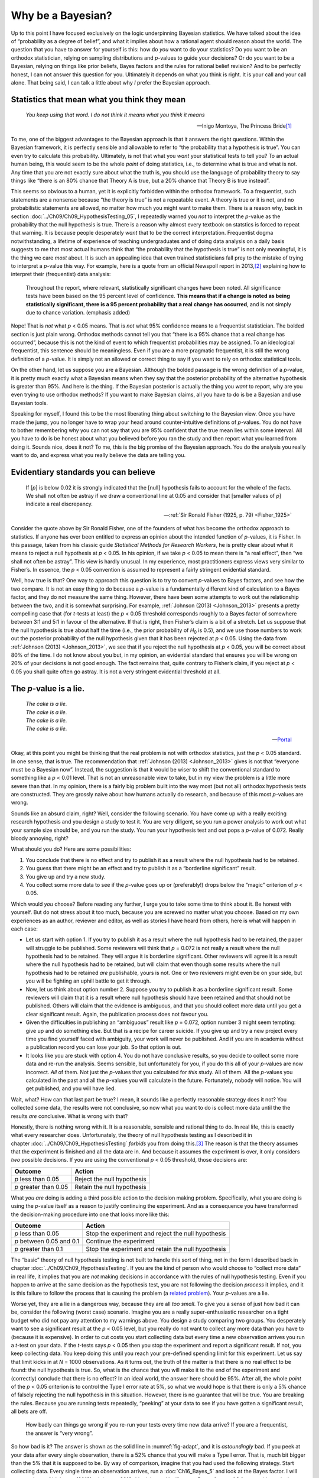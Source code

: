 .. sectionauthor:: `Danielle J. Navarro <https://djnavarro.net/>`_ and `David R. Foxcroft <https://www.davidfoxcroft.com/>`_

Why be a Bayesian?
------------------

Up to this point I have focused exclusively on the logic underpinning Bayesian
statistics. We have talked about the idea of “probability as a degree of
belief”, and what it implies about how a rational agent should reason about the
world. The question that you have to answer for yourself is this: how do *you*
want to do your statistics? Do you want to be an orthodox statistician, relying
on sampling distributions and *p*-values to guide your decisions? Or do you
want to be a Bayesian, relying on things like prior beliefs, Bayes factors and
the rules for rational belief revision? And to be perfectly honest, I can not
answer this question for you. Ultimately it depends on what you think is right.
It is your call and your call alone. That being said, I can talk a little about
why *I* prefer the Bayesian approach.

Statistics that mean what you think they mean
~~~~~~~~~~~~~~~~~~~~~~~~~~~~~~~~~~~~~~~~~~~~~

.. epigraph::

   | *You keep using that word. I do not think it means what you think it
     means*
     
   -- Inigo Montoya, The Princess Bride\ [#]_

To me, one of the biggest advantages to the Bayesian approach is that it
answers the right questions. Within the Bayesian framework, it is perfectly
sensible and allowable to refer to “the probability that a hypothesis is true”.
You can even try to calculate this probability. Ultimately, is not that what
you *want* your statistical tests to tell you? To an actual human being, this
would seem to be the whole *point* of doing statistics, i.e., to determine what
is true and what is not. Any time that you are not exactly sure about what the
truth is, you should use the language of probability theory to say things like
“there is an 80\% chance that Theory A is true, but a 20\% chance that Theory B
is true instead”.

This seems so obvious to a human, yet it is explicitly forbidden within the
orthodox framework. To a frequentist, such statements are a nonsense because
“the theory is true” is not a repeatable event. A theory is true or it is not,
and no probabilistic statements are allowed, no matter how much you might want
to make them. There is a reason why, back in section
:doc:`../Ch09/Ch09_HypothesisTesting_05`, I repeatedly warned you *not* to
interpret the *p*-value as the probability that the null hypothesis is true.
There is a reason why almost every textbook on statstics is forced to repeat
that warning. It is because people desperately *want* that to be the correct
interpretation. Frequentist dogma notwithstanding, a lifetime of experience of
teaching undergraduates and of doing data analysis on a daily basis suggests to
me that most actual humans think that “the probability that the hypothesis is
true” is not only meaningful, it is the thing we care *most* about. It is such
an appealing idea that even trained statisticians fall prey to the mistake of
trying to interpret a *p*-value this way. For example, here is a quote from an
official Newspoll report in 2013,\ [#]_ explaining how to interpret their
(frequentist) data analysis:

   Throughout the report, where relevant, statistically significant changes
   have been noted. All significance tests have been based on the 95 percent
   level of confidence. **This means that if a change is noted as being 
   statistically significant, there is a 95 percent probability that a real 
   change has occurred**, and is not simply due to chance variation. (emphasis 
   added)

Nope! That is *not* what *p* < 0.05 means. That is *not* what 95\% confidence
means to a frequentist statistician. The bolded section is just plain wrong.
Orthodox methods cannot tell you that “there is a 95\% chance that a real
change has occurred”, because this is not the kind of event to which
frequentist probabilities may be assigned. To an ideological frequentist, this
sentence should be meaningless. Even if you are a more pragmatic frequentist,
it is still the wrong definition of a *p*-value. It is simply not an allowed or
correct thing to say if you want to rely on orthodox statistical tools.

On the other hand, let us suppose you are a Bayesian. Although the bolded
passage is the wrong definition of a *p*-value, it is pretty much exactly what
a Bayesian means when they say that the posterior probability of the
alternative hypothesis is greater than 95\%. And here is the thing. If the
Bayesian posterior is actually the thing you *want* to report, why are you even
trying to use orthodox methods? If you want to make Bayesian claims, all you
have to do is be a Bayesian and use Bayesian tools.

Speaking for myself, I found this to be the most liberating thing about
switching to the Bayesian view. Once you have made the jump, you no longer have
to wrap your head around counter-intuitive definitions of *p*-values. You do
not have to bother remembering why you can not say that you are 95\% confident
that the true mean lies within some interval. All you have to do is be honest
about what you believed before you ran the study and then report what you
learned from doing it. Sounds nice, does it not? To me, this is the big promise
of the Bayesian approach. You do the analysis you really want to do, and
express what you really believe the data are telling you.

Evidentiary standards you can believe
~~~~~~~~~~~~~~~~~~~~~~~~~~~~~~~~~~~~~

.. epigraph::

   | If [*p*] is below 0.02 it is strongly indicated that the [null] hypothesis
     fails to account for the whole of the facts. We shall not often be astray 
     if we draw a conventional line at 0.05 and consider that [smaller values 
     of *p*] indicate a real discrepancy.
     
   -- :ref:`Sir Ronald Fisher (1925, p. 79) <Fisher_1925>`

Consider the quote above by Sir Ronald Fisher, one of the founders of what has
become the orthodox approach to statistics. If anyone has ever been entitled to
express an opinion about the intended function of *p*-values, it is Fisher. In
this passage, taken from his classic guide *Statistical Methods for Research
Workers*, he is pretty clear about what it means to reject a null hypothesis at
*p* < 0.05. In his opinion, if we take *p* < 0.05 to mean there is “a real
effect”, then “we shall not often be astray”. This view is hardly unusual. In
my experience, most practitioners express views very similar to Fisher’s. In
essence, the *p* < 0.05 convention is assumed to represent a fairly stringent
evidential standard.

Well, how true is that? One way to approach this question is to try to convert
*p*-values to Bayes factors, and see how the two compare. It is not an easy
thing to do because a *p*-value is a fundamentally different kind of
calculation to a Bayes factor, and they do not measure the same thing. However,
there have been some attempts to work out the relationship between the two, and
it is somewhat surprising. For example, :ref:`Johnson (2013) <Johnson_2013>`
presents a pretty compelling case that (for *t*-tests at least) the *p* < 0.05
threshold corresponds roughly to a Bayes factor of somewhere between 3:1 and
5:1 in favour of the alternative. If that is right, then Fisher’s claim is a
bit of a stretch. Let us suppose that the null hypothesis is true about half
the time (i.e., the prior probability of *H*\ :sub:`0` is 0.5), and we use
those numbers to work out the posterior probability of the null hypothesis
given that it has been rejected at *p* < 0.05. Using the data from
:ref:`Johnson (2013) <Johnson_2013>`, we see that if you reject the null
hypothesis at *p* < 0.05, you will be correct about 80\% of the time. I do not
know about you but, in my opinion, an evidential standard that ensures you will
be wrong on 20\% of your decisions is not good enough. The fact remains that,
quite contrary to Fisher’s claim, if you reject at *p* < 0.05 you shall quite
often go astray. It is not a very stringent evidential threshold at all.

The *p*-value is a lie.
~~~~~~~~~~~~~~~~~~~~~~~

.. epigraph::

   | *The cake is a lie.*
   | *The cake is a lie.*
   | *The cake is a lie.*
   | *The cake is a lie.*
   
   -- `Portal <https://knowyourmeme.com/memes/the-cake-is-a-lie>`__


Okay, at this point you might be thinking that the real problem is not with
orthodox statistics, just the *p* < 0.05 standard. In one sense, that is true.
The recommendation that :ref:`Johnson (2013) <Johnson_2013>` gives is not that
“everyone must be a Bayesian now”. Instead, the suggestion is that it would be
wiser to shift the conventional standard to something like a *p* < 0.01 level.
That is not an unreasonable view to take, but in my view the problem is a
little more severe than that. In my opinion, there is a fairly big problem
built into the way most (but not all) orthodox hypothesis tests are
constructed. They are grossly naive about how humans actually do research, and
because of this most *p*-values are wrong.

Sounds like an absurd claim, right? Well, consider the following scenario. You
have come up with a really exciting research hypothesis and you design a study
to test it. You are very diligent, so you run a power analysis to work out what
your sample size should be, and you run the study. You run your hypothesis test
and out pops a *p*-value of 0.072. Really bloody annoying, right?

What should you do? Here are some possibilities:

#. You conclude that there is no effect and try to publish it as a result where
   the null hypothesis had to be retained.

#. You guess that there might be an effect and try to publish it as a
   “borderline significant” result.

#. You give up and try a new study.

#. You collect some more data to see if the *p*-value goes up or (preferably!)
   drops below the “magic” criterion of *p* < 0.05.

Which would *you* choose? Before reading any further, I urge you to take some
time to think about it. Be honest with yourself. But do not stress about it too
much, because you are screwed no matter what you choose. Based on my own
experiences as an author, reviewer and editor, as well as stories I have heard
from others, here is what will happen in each case:

-  Let us start with option 1. If you try to publish it as a result where the
   null hypothesis had to be retained, the paper will struggle to be published.
   Some reviewers will think that *p* = 0.072 is not really a result where the
   null hypothesis had to be retained. They will argue it is borderline
   significant. Other reviewers will agree it is a result where the null
   hypothesis had to be retained, but will claim that even though some results
   where the null hypothesis had to be retained *are* publishable, yours is
   not. One or two reviewers might even be on your side, but you will be
   fighting an uphill battle to get it through.

-  Now, let us think about option number 2. Suppose you try to publish it as a
   borderline significant result. Some reviewers will claim that it is a result
   where null hypothesis should have been retained and that should not be
   published. Others will claim that the evidence is ambiguous, and that you
   should collect more data until you get a clear significant result. Again,
   the publication process does not favour you.

-  Given the difficulties in publishing an “ambiguous” result like *p* = 0.072,
   option number 3 might seem tempting: give up and do something else. But that
   is a recipe for career suicide. If you give up and try a new project every
   time you find yourself faced with ambiguity, your work will never be
   published. And if you are in academia without a publication record you can
   lose your job. So that option is out.

-  It looks like you are stuck with option 4. You do not have conclusive
   results, so you decide to collect some more data and re-run the analysis.
   Seems sensible, but unfortunately for you, if you do this all of your
   *p*-values are now incorrect. *All* of them. Not just the *p*-values that
   you calculated for *this* study. All of them. All the *p*-values you
   calculated in the past and all the *p*-values you will calculate in the
   future. Fortunately, nobody will notice. You will get published, and you
   will have lied.

Wait, what? How can that last part be true? I mean, it sounds like a perfectly
reasonable strategy does it not? You collected some data, the results were not
conclusive, so now what you want to do is collect more data until the the
results *are* conclusive. What is wrong with that?

Honestly, there is nothing wrong with it. It is a reasonable, sensible and
rational thing to do. In real life, this is exactly what every researcher does.
Unfortunately, the theory of null hypothesis testing as I described it in
chapter :doc:`../Ch09/Ch09_HypothesisTesting` *forbids* you from doing
this.\ [#]_ The reason is that the theory assumes that the experiment is
finished and all the data are in. And because it assumes the experiment is
over, it only considers *two* possible decisions. If you are using the
conventional *p* < 0.05 threshold, those decisions are:

+-----------------------+----------------------------+
| Outcome               | Action                     |
+=======================+============================+
| *p* less than 0.05    | Reject the null hypothesis |
+-----------------------+----------------------------+
| *p* greater than 0.05 | Retain the null hypothesis |
+-----------------------+----------------------------+

What *you are* doing is adding a third possible action to the decision making
problem. Specifically, what you are doing is using the *p*-value itself as a
reason to justify continuing the experiment. And as a consequence you have
transformed the decision-making procedure into one that looks more like this:

+--------------------------+----------------------------------------------------+
| Outcome                  | Action                                             |
+==========================+====================================================+
| *p* less than 0.05       | Stop the experiment and reject the null hypothesis |
+--------------------------+----------------------------------------------------+
| *p* between 0.05 and 0.1 | Continue the experiment                            |
+--------------------------+----------------------------------------------------+
| *p* greater than 0.1     | Stop the experiment and retain the null hypothesis |
+--------------------------+----------------------------------------------------+

The “basic” theory of null hypothesis testing is not built to handle this sort
of thing, not in the form I described back in chapter
:doc:`../Ch09/Ch09_HypothesisTesting`. If you are the kind of person who would
choose to “collect more data” in real life, it implies that you are *not*
making decisions in accordance with the rules of null hypothesis testing. Even
if you happen to arrive at the same decision as the hypothesis test, you are
not following the decision *process* it implies, and it is this failure to
follow the process that is causing the problem (a `related problem
<https://xkcd.com/1478>`__). Your *p*-values are a lie.

Worse yet, they are a lie in a dangerous way, because they are all *too small*.
To give you a sense of just how bad it can be, consider the following (worst
case) scenario. Imagine you are a really super-enthusiastic researcher on a
tight budget who did not pay any attention to my warnings above. You design a
study comparing two groups. You desperately want to see a significant result at
the *p* < 0.05 level, but you really do not want to collect any more data than
you have to (because it is expensive). In order to cut costs you start
collecting data but every time a new observation arrives you run a *t*-test on
your data. If the *t*-tests says *p* < 0.05 then you stop the experiment and
report a significant result. If not, you keep collecting data. You keep doing
this until you reach your pre-defined spending limit for this experiment. Let
us say that limit kicks in at *N* = 1000 observations. As it turns out, the
truth of the matter is that there is no real effect to be found: the null
hypothesis is true. So, what is the chance that you will make it to the end of
the experiment and (correctly) conclude that there is no effect? In an ideal
world, the answer here should be 95\%. After all, the whole *point* of the
*p* < 0.05 criterion is to control the Type I error rate at 5\%, so what we
would hope is that there is only a 5\% chance of falsely rejecting the null
hypothesis in this situation. However, there is no guarantee that will be true.
You are breaking the rules. Because you are running tests repeatedly, “peeking”
at your data to see if you have gotten a significant result, all bets are off.

.. ----------------------------------------------------------------------------

.. figure:: ../_images/lsj_adapt.*
   :alt: Effect of re-running your tests every time new data arrive
   :name: fig-adapt

   How badly can things go wrong if you re-run your tests every time
   new data arrive? If you are a frequentist, the answer is “very wrong”.
   
.. ----------------------------------------------------------------------------

So how bad is it? The answer is shown as the solid line in :numref:`fig-adapt`,
and it is *astoundingly* bad. If you peek at your data after every single
observation, there is a 52\% chance that you will make a Type I error. That is,
much bit bigger than the 5\% that it is supposed to be. By way of comparison,
imagine that you had used the following strategy. Start collecting data. Every
single time an observation arrives, run a :doc:`Ch16_Bayes_5` and look at the
Bayes factor. I will assume that :ref:`Johnson (2013) <Johnson_2013>` is right,
and I will treat a Bayes factor of 3:1 as roughly equivalent to a *p*-value of
0.05.\ [#]_ This time around, our trigger happy researcher uses the following
procedure. If the Bayes factor is 3:1 or more in favour of the null hypothesis,
stop the experiment and retain the null hypothesis. If it is 3:1 or more in
favour of the alternative, stop the experiment and reject the null hypothesis.
Otherwise continue testing. Now, just like last time, let us assume that the
null hypothesis is true. What happens? As it happens, I ran the simulations for
this scenario too, and the results are shown as the dashed line in
:numref:`fig-adapt`. It turns out that the Type I error rate is much much lower
than the 52\% rate that we were getting by using the orthodox *t*-test.

In some ways, this is remarkable. The entire *point* of orthodox null
hypothesis testing is to control the Type I error rate. Bayesian methods are
not actually designed to do this at all. Yet, as it turns out, when faced with
a “trigger happy” researcher who keeps running hypothesis tests as the data
come in, the Bayesian approach is much more effective. Even the 3:1 standard,
which most Bayesians would consider unacceptably lax, is much safer than the
*p* < 0.05 rule.

Is it really this bad?
~~~~~~~~~~~~~~~~~~~~~~

The example I gave in the previous section is a pretty extreme situation. In
real life, people do not run hypothesis tests every time a new observation
arrives. So it is not fair to say that the *p* < 0.05 threshold “really”
corresponds to a 52\% Type I error rate (i.e., *p* = 0.52). But the fact
remains that if you want your *p*-values to be honest then you either have to
switch to a completely different way of doing hypothesis tests or enforce a
strict rule of *no peeking*. You are *not* allowed to use the data to decide
when to terminate the experiment. You are *not* allowed to look at a
“borderline” *p*-value and decide to collect more data. You are not even
allowed to change your data analysis strategy after looking at data. You are
strictly required to follow these rules, otherwise the *p*-values you calculate
will be nonsense.

And yes, these rules are surprisingly strict. As a class exercise a couple of
years back, I asked students to think about this scenario. Suppose you started
running your study with the intention of collecting *N* = 80 people. When the
study starts out you follow the rules, refusing to look at the data or run any
tests. But when you reach *N* = 50 your willpower gives in… and you take a
peek. Guess what? You have got a significant result! Now, sure, you know you
*said* that you would keep running the study out to a sample size of *N* = 80,
but it seems sort of pointless now, right? The result is significant with a
sample size of *N* = 50, so would not it be wasteful and inefficient to keep
collecting data? Are you not tempted to stop? Just a little? Well, keep in mind
that if you do, your Type I error rate at *p* < 0.05 just ballooned out to 8\%.
When you report *p* < 0.05 in your paper, what you are *really* saying is *p* <
\0.08. That is how bad the consequences of “just one peek” can be.

Now consider this. The scientific literature is filled with *t*-tests, ANOVAs,
regressions and χ²-tests. When I wrote this book I did not pick these tests
arbitrarily. The reason why these four tools appear in most introductory
statistics texts is that these are the bread and butter tools of science. None
of these tools include a correction to deal with “data peeking”: they all
assume that you are not doing it. But how realistic is that assumption? In real
life, how many people do you think have “peeked” at their data before the
experiment was finished and adapted their subsequent behaviour after seeing
what the data looked like? Except when the sampling procedure is fixed by an
external constraint, I am guessing the answer is “most people have done it”. If
that has happened, you can infer that the reported *p*-values are wrong. Worse
yet, because we do not know what decision process they actually followed, we
have no way to know what the *p*-values *should* have been. You can not compute
a *p*-value when you do not know the decision making procedure that the
researcher used. And so the reported *p*-value remains a lie.

Given all of the above, what is the take home message? It is not that Bayesian
methods are foolproof. If a researcher is determined to cheat, they can always
do so. Bayes’ rule cannot stop people from lying, nor can it stop them from
rigging an experiment. That is not my point here. My point is the same one I
made at the very beginning of the book in section
:doc:`../Ch01/Ch01_WhyStats_1`: the reason why we run statistical tests is to
protect us from ourselves. And the reason why “data peeking” is such a concern
is that it is so tempting, *even for honest researchers*. A theory for
statistical inference has to acknowledge this. Yes, you might try to defend
*p*-values by saying that it is the fault of the researcher for not using them
properly, but to my mind that misses the point. A theory of statistical
inference that is so completely naive about humans that it does not even
consider the possibility that the researcher might *look at their own data*
is not a theory worth having. In essence, my point is this:

.. epigraph::

   | *Good laws have their origins in bad morals.*
   
   -- `Ambrosius Macrobius\ [#]_


Good rules for statistical testing have to acknowledge human frailty. None of
us are without sin. None of us are beyond temptation. A good system for
statistical inference should still work even when it is used by actual humans.
Orthodox null hypothesis testing does not.\ [#]_

------

.. [#]
   I should note in passing that I am not the first person to use this quote to
   complain about frequentist methods. Rich Morey and colleagues had the idea
   first. I am shamelessly stealing it because it is such an awesome pull quote
   to use in this context and I refuse to miss any opportunity to quote `The
   Princess Bride <https://www.imdb.com/title/tt0093779/quotes>`__.

.. [#]
   `https://about.abc.net.au/reports-publications/appreciation-survey-summary-report-2013
   <https://about.abc.net.au/reports-publications/appreciation-survey-summary-report-2013>`__

.. [#]
   In the interests of being completely honest, I should acknowledge that not
   all orthodox statistical tests rely on this silly assumption. There are a
   number of *sequential analysis* tools that are sometimes used in clinical
   trials and the like. These methods are built on the assumption that data are
   analysed as they arrive, and these tests are not horribly broken in the way
   I am complaining about here. However, sequential analysis methods are
   constructed in a very different fashion to the “standard” version of null
   hypothesis testing. They do not make it into any introductory textbooks, and
   they are not very widely used in the psychological literature. The concern
   I am raising here is valid for every single orthodox test I have presented
   so far and for almost every test I have seen reported in the papers I read.

.. [#]
   Some readers might wonder why I picked 3:1 rather than 5:1, given that
   :ref:`Johnson (2013) <Johnson_2013>` suggests that *p* = 0.05 lies somewhere
   in that range. I did so in order to be charitable to the *p*-value. If I had
   chosen a 5:1 Bayes factor instead, the results would look even better for
   the Bayesian approach.

.. [#]
   `https://www.quotes.net/quote/20857 <https://www.quotes.net/quote/20857>`__

.. [#]
   Okay, I just *know* that some knowledgeable frequentists will read this and
   start complaining about this section. Look, I am not dumb. I absolutely know
   that if you adopt a sequential analysis perspective you can avoid these
   errors within the orthodox framework. I also know that you can explictly
   design studies with interim analyses in mind. So yes, in one sense I am
   attacking a “straw man” version of orthodox methods. However, the straw man
   that I am attacking is the one that *is used by almost every single
   practitioner*. If it ever reaches the point where sequential methods become
   the norm among experimental psychologists and I am no longer forced to read
   20 extremely dubious ANOVAs a day, I promise I will rewrite this section and
   dial down the vitriol. But until that day arrives, I stand by my claim that
   *default* Bayes factor methods are much more robust in the face of data
   analysis practices as they exist in the real world. *Default* orthodox
   methods suck, and we all know it.
